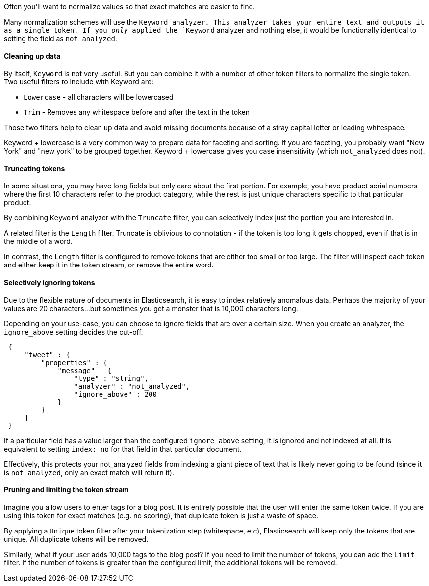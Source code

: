 Often you'll want to normalize values so that exact matches are easier to find.

Many normalization schemes will use the `Keyword analyzer.  This analyzer
takes your entire text and outputs it as a single token.  If you _only_ applied
the `Keyword` analyzer and nothing else, it would be functionally identical
to setting the field as `not_analyzed`.

==== Cleaning up data

By itself, `Keyword` is not very useful.  But you can combine it with a number of
other token filters to normalize the single token.  Two useful filters to include
with Keyword are:

- `Lowercase` - all characters will be lowercased
- `Trim` - Removes any whitespace before and after the text in the token

Those two filters help to clean up data and avoid missing documents because of a
stray capital letter or leading whitespace.

Keyword + lowercase is a very common way to prepare data for faceting and sorting.
If you are faceting, you probably want "New York" and "new york" to be grouped
together.  Keyword + lowercase gives you case insensitivity (which `not_analyzed`
does not).

==== Truncating tokens

In some situations, you may have long fields but only care about the first portion.
For example, you have product serial numbers where the first 10 characters refer
to the product category, while the rest is just unique characters specific to that
particular product.

By combining `Keyword` analyzer with the `Truncate` filter, you can selectively
index just the portion you are interested in.

A related filter is the `Length` filter.  Truncate is oblivious to connotation -
if the token is too long it gets chopped, even if that is in the middle of a word.

In contrast, the `Length` filter is configured to remove tokens that are either
too small or too large.  The filter will inspect each token and either keep it
in the token stream, or remove the entire word.

==== Selectively ignoring tokens

Due to the flexible nature of documents in Elasticsearch, it is easy to index
relatively anomalous data.  Perhaps the majority of your values are 20
characters...but sometimes you get a monster that is 10,000 characters long.

Depending on your use-case, you can choose to ignore fields that are over a certain
size.  When you create an analyzer, the `ignore_above` setting decides the cut-off.

[source,js]
--------------------------------------------------
 {
     "tweet" : {
         "properties" : {
             "message" : {
                 "type" : "string",
                 "analyzer" : "not_analyzed",
                 "ignore_above" : 200
             }
         }
     }
 }
--------------------------------------------------


If a particular field has a value larger than the configured `ignore_above`
setting, it is ignored and not indexed at all.  It is equivalent to setting
`index: no` for that field in that particular document.

Effectively, this protects your not_analyzed fields from indexing a giant piece
of text that is likely never going to be found (since it is `not_analyzed`, only
an exact match will return it).

==== Pruning and limiting the token stream

Imagine you allow users to enter tags for a blog post.  It is entirely possible
that the user will enter the same token twice. If you are using this token for
exact matches (e.g. no scoring), that duplicate token is just a waste of space.

By applying a `Unique` token filter after your tokenization step (whitespace, etc),
Elasticsearch will keep only the tokens that are unique.  All duplicate tokens
will be removed.

Similarly, what if your user adds 10,000 tags to the blog post?  If you need to
limit the number of tokens, you can add the `Limit` filter.  If the number of
tokens is greater than the configured limit, the additional tokens will be removed.

